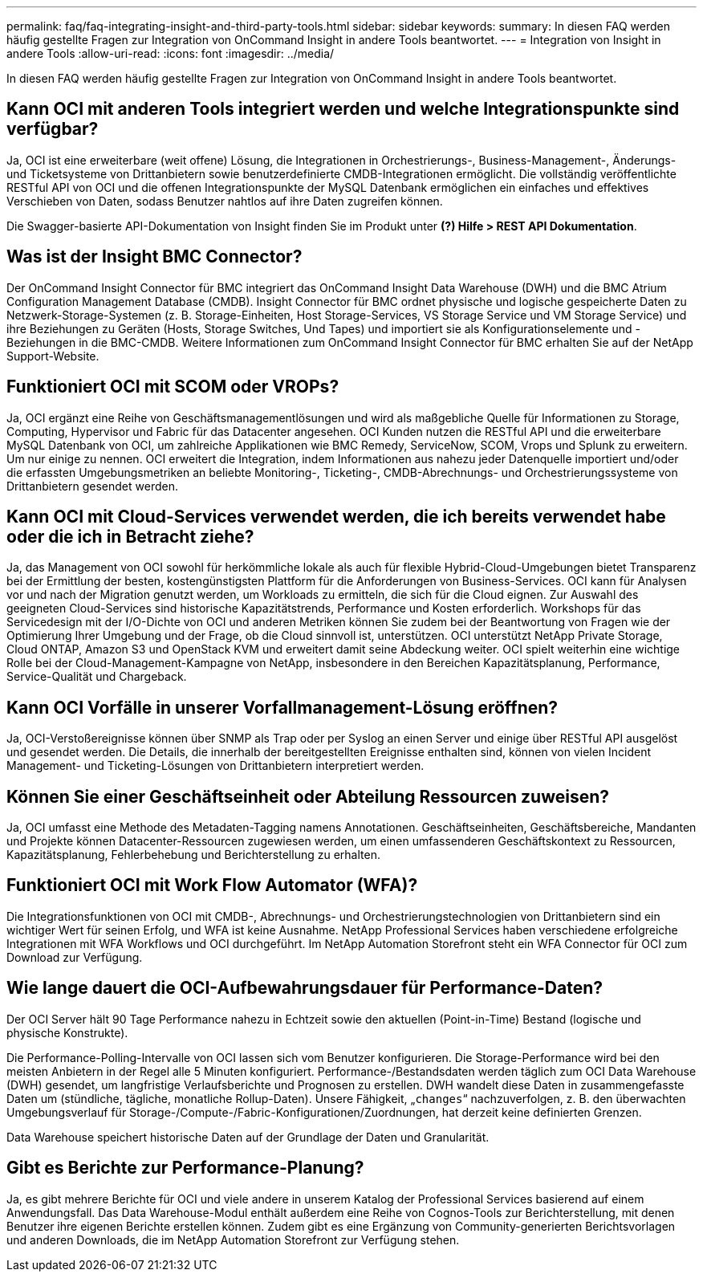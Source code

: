 ---
permalink: faq/faq-integrating-insight-and-third-party-tools.html 
sidebar: sidebar 
keywords:  
summary: In diesen FAQ werden häufig gestellte Fragen zur Integration von OnCommand Insight in andere Tools beantwortet. 
---
= Integration von Insight in andere Tools
:allow-uri-read: 
:icons: font
:imagesdir: ../media/


[role="lead"]
In diesen FAQ werden häufig gestellte Fragen zur Integration von OnCommand Insight in andere Tools beantwortet.



== Kann OCI mit anderen Tools integriert werden und welche Integrationspunkte sind verfügbar?

Ja, OCI ist eine erweiterbare (weit offene) Lösung, die Integrationen in Orchestrierungs-, Business-Management-, Änderungs- und Ticketsysteme von Drittanbietern sowie benutzerdefinierte CMDB-Integrationen ermöglicht. Die vollständig veröffentlichte RESTful API von OCI und die offenen Integrationspunkte der MySQL Datenbank ermöglichen ein einfaches und effektives Verschieben von Daten, sodass Benutzer nahtlos auf ihre Daten zugreifen können.

Die Swagger-basierte API-Dokumentation von Insight finden Sie im Produkt unter *(?) Hilfe > REST API Dokumentation*.



== Was ist der Insight BMC Connector?

Der OnCommand Insight Connector für BMC integriert das OnCommand Insight Data Warehouse (DWH) und die BMC Atrium Configuration Management Database (CMDB). Insight Connector für BMC ordnet physische und logische gespeicherte Daten zu Netzwerk-Storage-Systemen (z. B. Storage-Einheiten, Host Storage-Services, VS Storage Service und VM Storage Service) und ihre Beziehungen zu Geräten (Hosts, Storage Switches, Und Tapes) und importiert sie als Konfigurationselemente und -Beziehungen in die BMC-CMDB. Weitere Informationen zum OnCommand Insight Connector für BMC erhalten Sie auf der NetApp Support-Website.



== Funktioniert OCI mit SCOM oder VROPs?

Ja, OCI ergänzt eine Reihe von Geschäftsmanagementlösungen und wird als maßgebliche Quelle für Informationen zu Storage, Computing, Hypervisor und Fabric für das Datacenter angesehen. OCI Kunden nutzen die RESTful API und die erweiterbare MySQL Datenbank von OCI, um zahlreiche Applikationen wie BMC Remedy, ServiceNow, SCOM, Vrops und Splunk zu erweitern. Um nur einige zu nennen. OCI erweitert die Integration, indem Informationen aus nahezu jeder Datenquelle importiert und/oder die erfassten Umgebungsmetriken an beliebte Monitoring-, Ticketing-, CMDB-Abrechnungs- und Orchestrierungssysteme von Drittanbietern gesendet werden.



== Kann OCI mit Cloud-Services verwendet werden, die ich bereits verwendet habe oder die ich in Betracht ziehe?

Ja, das Management von OCI sowohl für herkömmliche lokale als auch für flexible Hybrid-Cloud-Umgebungen bietet Transparenz bei der Ermittlung der besten, kostengünstigsten Plattform für die Anforderungen von Business-Services. OCI kann für Analysen vor und nach der Migration genutzt werden, um Workloads zu ermitteln, die sich für die Cloud eignen. Zur Auswahl des geeigneten Cloud-Services sind historische Kapazitätstrends, Performance und Kosten erforderlich. Workshops für das Servicedesign mit der I/O-Dichte von OCI und anderen Metriken können Sie zudem bei der Beantwortung von Fragen wie der Optimierung Ihrer Umgebung und der Frage, ob die Cloud sinnvoll ist, unterstützen. OCI unterstützt NetApp Private Storage, Cloud ONTAP, Amazon S3 und OpenStack KVM und erweitert damit seine Abdeckung weiter. OCI spielt weiterhin eine wichtige Rolle bei der Cloud-Management-Kampagne von NetApp, insbesondere in den Bereichen Kapazitätsplanung, Performance, Service-Qualität und Chargeback.



== Kann OCI Vorfälle in unserer Vorfallmanagement-Lösung eröffnen?

Ja, OCI-Verstoßereignisse können über SNMP als Trap oder per Syslog an einen Server und einige über RESTful API ausgelöst und gesendet werden. Die Details, die innerhalb der bereitgestellten Ereignisse enthalten sind, können von vielen Incident Management- und Ticketing-Lösungen von Drittanbietern interpretiert werden.



== Können Sie einer Geschäftseinheit oder Abteilung Ressourcen zuweisen?

Ja, OCI umfasst eine Methode des Metadaten-Tagging namens Annotationen. Geschäftseinheiten, Geschäftsbereiche, Mandanten und Projekte können Datacenter-Ressourcen zugewiesen werden, um einen umfassenderen Geschäftskontext zu Ressourcen, Kapazitätsplanung, Fehlerbehebung und Berichterstellung zu erhalten.



== Funktioniert OCI mit Work Flow Automator (WFA)?

Die Integrationsfunktionen von OCI mit CMDB-, Abrechnungs- und Orchestrierungstechnologien von Drittanbietern sind ein wichtiger Wert für seinen Erfolg, und WFA ist keine Ausnahme. NetApp Professional Services haben verschiedene erfolgreiche Integrationen mit WFA Workflows und OCI durchgeführt. Im NetApp Automation Storefront steht ein WFA Connector für OCI zum Download zur Verfügung.



== Wie lange dauert die OCI-Aufbewahrungsdauer für Performance-Daten?

Der OCI Server hält 90 Tage Performance nahezu in Echtzeit sowie den aktuellen (Point-in-Time) Bestand (logische und physische Konstrukte).

Die Performance-Polling-Intervalle von OCI lassen sich vom Benutzer konfigurieren. Die Storage-Performance wird bei den meisten Anbietern in der Regel alle 5 Minuten konfiguriert. Performance-/Bestandsdaten werden täglich zum OCI Data Warehouse (DWH) gesendet, um langfristige Verlaufsberichte und Prognosen zu erstellen. DWH wandelt diese Daten in zusammengefasste Daten um (stündliche, tägliche, monatliche Rollup-Daten). Unsere Fähigkeit, „`changes`“ nachzuverfolgen, z. B. den überwachten Umgebungsverlauf für Storage-/Compute-/Fabric-Konfigurationen/Zuordnungen, hat derzeit keine definierten Grenzen.

Data Warehouse speichert historische Daten auf der Grundlage der Daten und Granularität.



== Gibt es Berichte zur Performance-Planung?

Ja, es gibt mehrere Berichte für OCI und viele andere in unserem Katalog der Professional Services basierend auf einem Anwendungsfall. Das Data Warehouse-Modul enthält außerdem eine Reihe von Cognos-Tools zur Berichterstellung, mit denen Benutzer ihre eigenen Berichte erstellen können. Zudem gibt es eine Ergänzung von Community-generierten Berichtsvorlagen und anderen Downloads, die im NetApp Automation Storefront zur Verfügung stehen.
